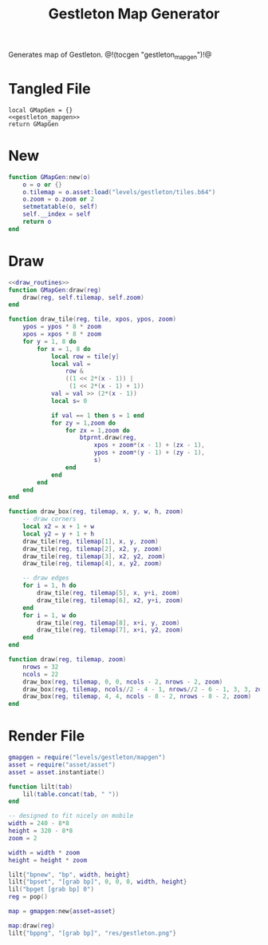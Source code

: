#+TITLE: Gestleton Map Generator
Generates map of Gestleton.
@!(tocgen "gestleton_mapgen")!@
* Tangled File
#+NAME: gestleton_mapgen.lua
#+BEGIN_SRC :tangle levels/gestleton/mapgen.lua
local GMapGen = {}
<<gestleton_mapgen>>
return GMapGen
#+END_SRC
* New
#+NAME: gestleton_mapgen
#+BEGIN_SRC lua
function GMapGen:new(o)
    o = o or {}
    o.tilemap = o.asset:load("levels/gestleton/tiles.b64")
    o.zoom = o.zoom or 2
    setmetatable(o, self)
    self.__index = self
    return o
end
#+END_SRC
* Draw
#+NAME: gestleton_mapgen
#+BEGIN_SRC lua
<<draw_routines>>
function GMapGen:draw(reg)
    draw(reg, self.tilemap, self.zoom)
end
#+END_SRC

#+NAME: draw_routines
#+BEGIN_SRC lua
function draw_tile(reg, tile, xpos, ypos, zoom)
    ypos = ypos * 8 * zoom
    xpos = xpos * 8 * zoom
    for y = 1, 8 do
        for x = 1, 8 do
            local row = tile[y]
            local val =
                row &
                ((1 << 2*(x - 1)) |
                 (1 << 2*(x - 1) + 1))
            val = val >> (2*(x - 1))
            local s= 0

            if val == 1 then s = 1 end
            for zy = 1,zoom do
                for zx = 1,zoom do
                    btprnt.draw(reg,
                        xpos + zoom*(x - 1) + (zx - 1),
                        ypos + zoom*(y - 1) + (zy - 1),
                        s)
                end
            end
        end
    end
end

function draw_box(reg, tilemap, x, y, w, h, zoom)
    -- draw corners
    local x2 = x + 1 + w
    local y2 = y + 1 + h
    draw_tile(reg, tilemap[1], x, y, zoom)
    draw_tile(reg, tilemap[2], x2, y, zoom)
    draw_tile(reg, tilemap[3], x2, y2, zoom)
    draw_tile(reg, tilemap[4], x, y2, zoom)

    -- draw edges
    for i = 1, h do
        draw_tile(reg, tilemap[5], x, y+i, zoom)
        draw_tile(reg, tilemap[6], x2, y+i, zoom)
    end
    for i = 1, w do
        draw_tile(reg, tilemap[8], x+i, y, zoom)
        draw_tile(reg, tilemap[7], x+i, y2, zoom)
    end
end

function draw(reg, tilemap, zoom)
    nrows = 32
    ncols = 22
    draw_box(reg, tilemap, 0, 0, ncols - 2, nrows - 2, zoom)
    draw_box(reg, tilemap, ncols//2 - 4 - 1, nrows//2 - 6 - 1, 3, 3, zoom)
    draw_box(reg, tilemap, 4, 4, ncols - 8 - 2, nrows - 8 - 2, zoom)
end
#+END_SRC
* Render File
#+NAME: levels/gestling/render.lua
#+BEGIN_SRC lua :tangle levels/gestleton/render.lua
gmapgen = require("levels/gestleton/mapgen")
asset = require("asset/asset")
asset = asset.instantiate()

function lilt(tab)
    lil(table.concat(tab, " "))
end

-- designed to fit nicely on mobile
width = 240 - 8*8
height = 320 - 8*8
zoom = 2

width = width * zoom
height = height * zoom

lilt{"bpnew", "bp", width, height}
lilt{"bpset", "[grab bp]", 0, 0, 0, width, height}
lil("bpget [grab bp] 0")
reg = pop()

map = gmapgen:new{asset=asset}

map:draw(reg)
lilt{"bppng", "[grab bp]", "res/gestleton.png"}
#+END_SRC
